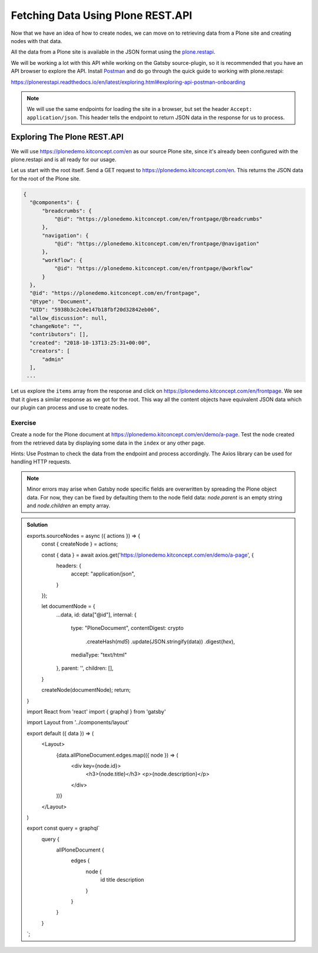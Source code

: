 Fetching Data Using Plone REST.API
==================================

Now that we have an idea of how to create nodes, we can move on to retrieving data from a Plone site and creating nodes with that data.

All the data from a Plone site is available in the JSON format using the `plone.restapi <https://plonerestapi.readthedocs.io/en/latest/introduction.html>`_.

We will be working a lot with this API while working on the Gatsby source-plugin, so it is recommended that you have an API browser to explore the API.
Install `Postman <https://www.getpostman.com/>`_ and do go through the quick guide to working with plone.restapi:

https://plonerestapi.readthedocs.io/en/latest/exploring.html#exploring-api-postman-onboarding

.. note::

  We will use the same endpoints for loading the site in a browser, but set the header ``Accept: application/json``.
  This header tells the endpoint to return JSON data in the response for us to process.

Exploring The Plone REST.API
----------------------------

We will use https://plonedemo.kitconcept.com/en as our source Plone site, since it's already been configured with the plone.restapi and is all ready for our usage.

Let us start with the root itself.
Send a GET request to https://plonedemo.kitconcept.com/en.
This returns the JSON data for the root of the Plone site.

.. code-block:: json

  {
    "@components": {
        "breadcrumbs": {
            "@id": "https://plonedemo.kitconcept.com/en/frontpage/@breadcrumbs"
        },
        "navigation": {
            "@id": "https://plonedemo.kitconcept.com/en/frontpage/@navigation"
        },
        "workflow": {
            "@id": "https://plonedemo.kitconcept.com/en/frontpage/@workflow"
        }
    },
    "@id": "https://plonedemo.kitconcept.com/en/frontpage",
    "@type": "Document",
    "UID": "5938b3c2c0e147b18fbf20d32842eb06",
    "allow_discussion": null,
    "changeNote": "",
    "contributors": [],
    "created": "2018-10-13T13:25:31+00:00",
    "creators": [
        "admin"
    ],
   ...

Let us explore the ``items`` array from the response and click on https://plonedemo.kitconcept.com/en/frontpage.
We see that it gives a similar response as we got for the root.
This way all the content objects have equivalent JSON data which our plugin can process and use to create nodes.


Exercise
++++++++

Create a node for the Plone document at https://plonedemo.kitconcept.com/en/demo/a-page.
Test the node created from the retrieved data by displaying some data in the ``index`` or any other page.

Hints: Use Postman to check the data from the endpoint and process accordingly. 
The Axios library can be used for handling HTTP requests.

.. note::

    Minor errors may arise when Gatsby node specific fields are overwritten by spreading the Plone object data.
    For now, they can be fixed by defaulting them to the node field data: `node.parent` is an empty string and `node.children` an empty array.
    

..  admonition:: Solution
    :class: toggle

    .. code-block:: javascript

    exports.sourceNodes = async ({ actions }) => {
      const { createNode } = actions;

      const { data } = await axios.get('https://plonedemo.kitconcept.com/en/demo/a-page', {
        headers: {
          accept: "application/json",
        }
      });

      let documentNode = {
        ...data,
        id: data["@id"],
        internal: {
          type: "PloneDocument",
          contentDigest: crypto
            .createHash(`md5`)
            .update(JSON.stringify(data))
            .digest(`hex`),
          mediaType: "text/html"
        },
        parent: '',
        children: [],
      }

      createNode(documentNode);
      return;
    }


    .. code-block:: jsx

    import React from 'react'
    import { graphql } from 'gatsby'

    import Layout from '../components/layout'

    export default ({ data }) => (
      <Layout>
        {data.allPloneDocument.edges.map(({ node }) => (
          <div key={node.id}>
            <h3>{node.title}</h3>
            <p>{node.description}</p>
          </div>
        ))}
      </Layout>
    )

    export const query = graphql`
      query {
        allPloneDocument {
          edges {
            node {
              id
              title
              description
            }
          }
        }
      }
    `;





